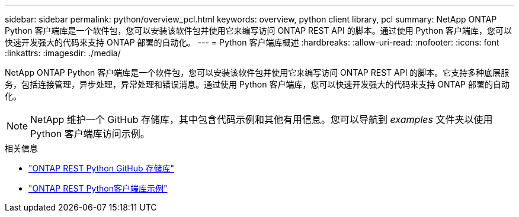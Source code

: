 ---
sidebar: sidebar 
permalink: python/overview_pcl.html 
keywords: overview, python client library, pcl 
summary: NetApp ONTAP Python 客户端库是一个软件包，您可以安装该软件包并使用它来编写访问 ONTAP REST API 的脚本。通过使用 Python 客户端库，您可以快速开发强大的代码来支持 ONTAP 部署的自动化。 
---
= Python 客户端库概述
:hardbreaks:
:allow-uri-read: 
:nofooter: 
:icons: font
:linkattrs: 
:imagesdir: ./media/


[role="lead"]
NetApp ONTAP Python 客户端库是一个软件包，您可以安装该软件包并使用它来编写访问 ONTAP REST API 的脚本。它支持多种底层服务，包括连接管理，异步处理，异常处理和错误消息。通过使用 Python 客户端库，您可以快速开发强大的代码来支持 ONTAP 部署的自动化。


NOTE: NetApp 维护一个 GitHub 存储库，其中包含代码示例和其他有用信息。您可以导航到 _examples_ 文件夹以使用 Python 客户端库访问示例。

.相关信息
* https://github.com/NetApp/ontap-rest-python["ONTAP REST Python GitHub 存储库"^]
* https://github.com/NetApp/ontap-rest-python/tree/master/examples/python_client_library["ONTAP REST Python客户端库示例"^]


